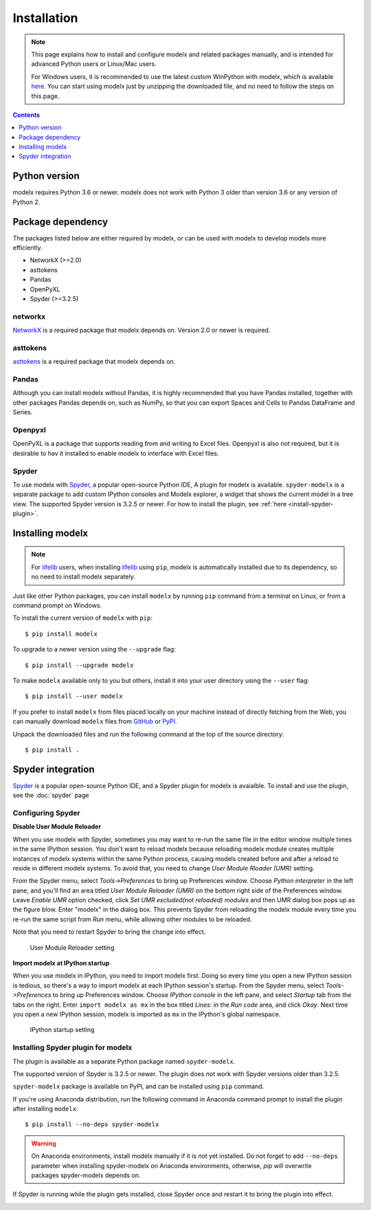 Installation
============

.. note::

    This page explains how to install and configure
    modelx and related packages manually, and is intended for
    advanced Python users or Linux/Mac users.

    For Windows users,
    it is recommended to use the latest custom WinPython with modelx,
    which is available `here <https://lifelib.io/download.html>`_.
    You can start using modelx just by unzipping the downloaded file,
    and no need to follow the steps on this page.


.. contents:: Contents
   :depth: 1
   :local:


Python version
--------------
modelx requires Python 3.6 or newer. modelx does not work with Python 3 older
than version 3.6 or any version of Python 2.


Package dependency
------------------
The packages listed below are either required by modelx,
or can be used with modelx to develop models more efficiently.

* NetworkX (>=2.0)
* asttokens
* Pandas
* OpenPyXL
* Spyder (>=3.2.5)

networkx
^^^^^^^^
`NetworkX <http://networkx.github.io/>`_ is a required package that modelx
depends on. Version 2.0 or newer is required.

asttokens
^^^^^^^^^
`asttokens <https://asttokens.readthedocs.io/en/latest/>`_
is a required package that modelx depends on.

Pandas
^^^^^^
Although you can install modelx without Pandas,
it is highly recommended that you have Pandas installed, together with
other packages Pandas depends on, such as NumPy,
so that you can export Spaces and Cells to Pandas DataFrame and Series.

Openpyxl
^^^^^^^^
OpenPyXL is a package that supports reading from and writing to Excel files.
Openpyxl is also not required, but it is desirable to hav it installed
to enable modelx to interface with Excel files.

Spyder
^^^^^^
To use modelx with `Spyder <https://www.spyder-ide.org/>`_,
a popular open-source Python IDE,
A plugin for modelx is available.
``spyder-modelx`` is a separate package to add custom IPython consoles
and Modelx explorer, a widget that shows the current model in a tree view.
The supported Spyder version is 3.2.5 or newer.
For how to install the plugin, see :ref:`here <install-spyder-plugin>`.

Installing modelx
-----------------

.. note::

   For `lifelib`_ users, when installing `lifelib`_ using
   ``pip``, modelx is automatically installed due to its dependency, so
   no need to install modelx separately.

.. _lifelib: http://lifelib.io


Just like other Python packages, you can install ``modelx`` by
running ``pip`` command from a terminal on Linux, or from a command prompt on
Windows.

To install the current version of ``modelx`` with ``pip``::

    $ pip install modelx

To upgrade to a newer version using the ``--upgrade`` flag::

    $ pip install --upgrade modelx

To make ``modelx`` available only to you but others,
install it into your user directory using the ``--user`` flag::

    $ pip install --user modelx

If you prefer to install ``modelx`` from files placed locally on your machine
instead of directly fetching from the Web,
you can manually download ``modelx`` files from
`GitHub <https://github.com/fumitoh/modelx/releases>`_  or
`PyPI <http://pypi.python.org/pypi/modelx>`_.

Unpack the downloaded files and run the following command
at the top of the source directory::

    $ pip install .


Spyder integration
------------------

`Spyder`_ is a popular open-source Python IDE, and
a Spyder plugin for modelx is avaialble. To install and use the plugin,
see the :doc:`spyder` page


Configuring Spyder
^^^^^^^^^^^^^^^^^^

**Disable User Module Reloader**

When you use modelx with Spyder, sometimes you may want to re-run the
same file in the editor window multiple times in the same IPython session.
You don't want to reload modelx because reloading modelx module creates
multiple instances of modelx systems within the same Python process,
causing models created before and after a reload to reside in different
modelx systems. To avoid that, you need to change *User Module Rloader (UMR)*
setting.

From the Spyder menu, select *Tools->Preferences* to bring up Preferences window.
Choose *Python interpreter* in the left pane, and you'll find an area titled
*User Module Reloader (UMR)* on the bottom right side of the Preferences window.
Leave *Enable UMR* option checked,
click *Set UMR excluded(not reloaded) modules* and then UMR dialog box pops up
as the figure blow.
Enter "modelx" in the dialog box. This prevents
Spyder from reloading the modelx module every time you re-run the same script
from *Run* menu, while allowing other modules to be reloaded.

Note that you need to restart Spyder to bring the change into effect.

.. figure:: /images/spyder/PreferencesUMR.png

   User Module Reloader setting


**Import modelx at IPython startup**

When you use modelx in IPython, you need to import modelx first.
Doing so every time you open a new IPython session is tedious,
so there's a way to import modelx at each IPython session's startup.
From the Spyder menu, select *Tools->Preferences* to bring up Preferences window.
Choose *IPython console* in the left pane, and select
*Startup* tab from the tabs on the right.
Enter ``import modelx as mx`` in the box titled *Lines:* in the *Run code* area,
and click *Okay*. Next time you open a new IPython session,
modelx is imported as ``mx`` in the IPython's global namespace.

.. figure:: /images/spyder/PreferencesStartup.png

   IPython startup setting


Installing Spyder plugin for modelx
^^^^^^^^^^^^^^^^^^^^^^^^^^^^^^^^^^^

The plugin is available as a separate Python package named ``spyder-modelx``.

The supported version of Spyder is 3.2.5 or newer. The plugin does not
work with Spyder versions older than 3.2.5.

``spyder-modelx`` package is available on PyPI, and
can be installed using ``pip`` command.

If you're using Anaconda distribution,
run the following command in Anaconda command prompt to install the plugin
after installing ``modelx``::

    $ pip install --no-deps spyder-modelx

.. warning::

    On Anaconda environments, install modelx manually if it is not yet installed.
    Do not forget to add ``--no-deps`` parameter when installing
    spyder-modelx on Anaconda environments, otherwise,
    `pip` will overwrite packages spyder-modelx depends on.

If Spyder is running while the plugin gets installed, close Spyder once
and restart it to bring the plugin into effect.

.. _MxExplorerAndMxConsole:
